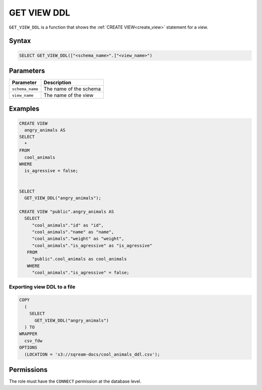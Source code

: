 .. _get_view_ddl:

************
GET VIEW DDL
************

``GET_VIEW_DDL`` is a function that shows the :ref:`CREATE VIEW<create_view>` statement for a view.

Syntax
======

.. code-block:: postgres

	SELECT GET_VIEW_DDL(["<schema_name>".]"<view_name>")

Parameters
==========

.. list-table:: 
   :widths: auto
   :header-rows: 1
   
   * - Parameter
     - Description
   * - ``schema_name``
     - The name of the schema
   * - ``view_name``
     - The name of the view

Examples
========

.. code-block:: postgres

	CREATE VIEW
	  angry_animals AS
	SELECT
	  *
	FROM
	  cool_animals
	WHERE
	  is_agressive = false;

   
	SELECT
	  GET_VIEW_DDL("angry_animals");
	  
	CREATE VIEW "public".angry_animals AS
	  SELECT
	     "cool_animals"."id" as "id",
	     "cool_animals"."name" as "name",
	     "cool_animals"."weight" as "weight",
	     "cool_animals"."is_agressive" as "is_agressive"
	   FROM
	     "public".cool_animals as cool_animals
	   WHERE
	     "cool_animals"."is_agressive" = false;

Exporting view DDL to a file
----------------------------

.. code-block:: postgres

	COPY
	  (
	    SELECT
	      GET_VIEW_DDL("angry_animals")
	  ) TO
	WRAPPER
	  csv_fdw
	OPTIONS
	  (LOCATION = 's3://sqream-docs/cool_animals_ddl.csv');

Permissions
===========

The role must have the ``CONNECT`` permission at the database level.
